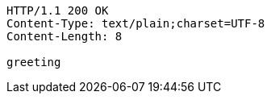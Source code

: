 [source,http]
----
HTTP/1.1 200 OK
Content-Type: text/plain;charset=UTF-8
Content-Length: 8

greeting
----